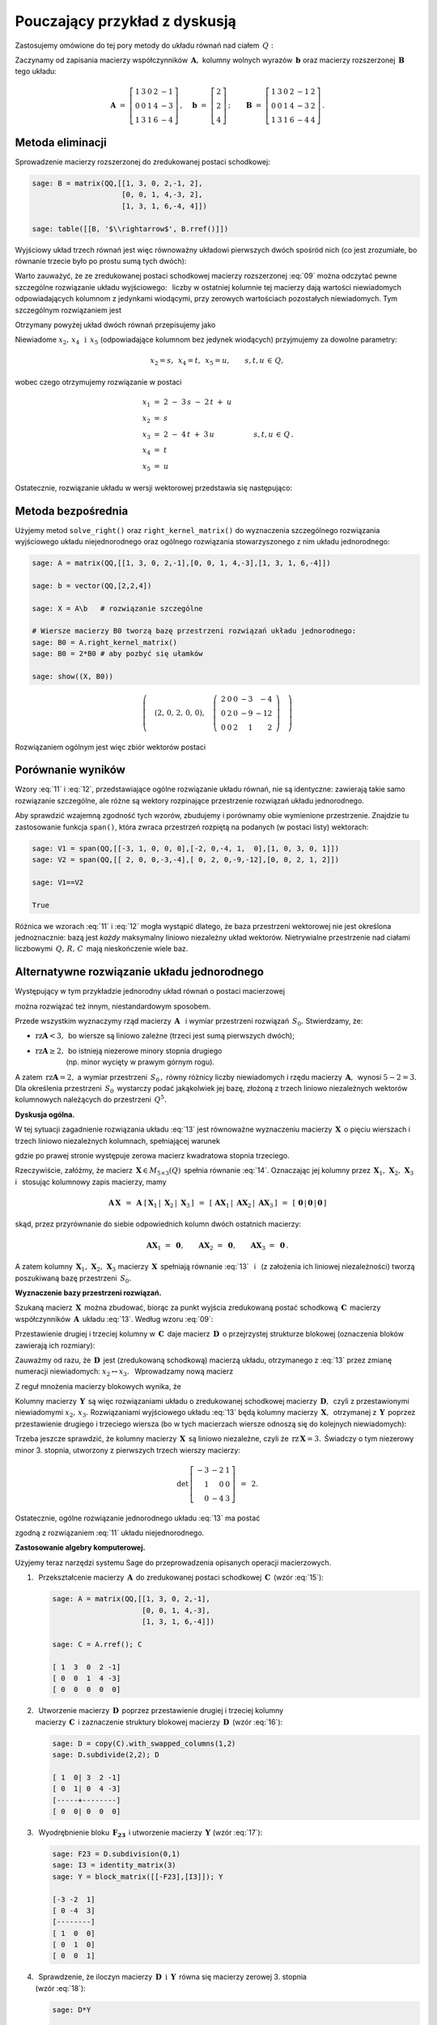 .. -*- coding: utf-8 -*-

Pouczający przykład z dyskusją
------------------------------

Zastosujemy omówione do tej pory metody do układu równań nad ciałem :math:`\,Q:`

.. math::
   :nowrap:

   \begin{alignat*}{6}
      x_1 & {\,} + {\,} & 3\,x_2 & {\,}   {\,} &        & {\,} + {\,} & 2\,x_4 & {\,} - {\,} &    x_5 & {\;} = {\;} & 2 \\
          & {\,}   {\,} &        & {\,}   {\,} &    x_3 & {\,} + {\,} & 4\,x_4 & {\,} - {\,} & 3\,x_5 & {\;} = {\;} & 2 \\
      x_1 & {\,} + {\,} & 3\,x_2 & {\,} + {\,} &    x_3 & {\,} + {\,} & 6\,x_4 & {\,} - {\,} & 4\,x_5 & {\;} = {\;} & 4 \\
   \end{alignat*}

Zaczynamy od zapisania macierzy współczynników :math:`\,\boldsymbol{A},\ `
kolumny wolnych wyrazów :math:`\,\boldsymbol{b}\ `
oraz macierzy rozszerzonej :math:`\,\boldsymbol{B}\,` tego układu:

.. math::

   \boldsymbol{A}\ =\ 
   \left[\begin{array}{rrrrr}
      1 & 3 & 0 & 2 & -1 \\
      0 & 0 & 1 & 4 & -3 \\
      1 & 3 & 1 & 6 & -4
   \end{array}\right]\,,\quad
   \boldsymbol{b}\ =\ 
   \left[\begin{array}{r}
      2 \\ 2 \\ 4
   \end{array}\right]\,;\qquad
   \boldsymbol{B}\ =\ 
   \left[\begin{array}{rrrrrr}
      1 & 3 & 0 & 2 & -1 & 2 \\
      0 & 0 & 1 & 4 & -3 & 2 \\
      1 & 3 & 1 & 6 & -4 & 4
   \end{array}\right]\,.

Metoda eliminacji
~~~~~~~~~~~~~~~~~

Sprowadzenie macierzy rozszerzonej do zredukowanej postaci schodkowej:

.. code-block:: python

   sage: B = matrix(QQ,[[1, 3, 0, 2,-1, 2],
                        [0, 0, 1, 4,-3, 2],
                        [1, 3, 1, 6,-4, 4]])
   
   sage: table([[B, '$\\rightarrow$', B.rref()]])

.. math::
   :label: 09
   
   \left(\begin{array}{rrrrrr}
      1 & 3 & 0 & 2 & -1 & 2 \\
      0 & 0 & 1 & 4 & -3 & 2 \\
      1 & 3 & 1 & 6 & -4 & 4
   \end{array}\right)\quad\rightarrow\quad\left(\begin{array}{rrrrrr}
                                             1 & 3 & 0 & 2 & -1 & 2 \\
                                             0 & 0 & 1 & 4 & -3 & 2 \\
                                             0 & 0 & 0 & 0 & 0 & 0
                                          \end{array}\right)

Wyjściowy układ trzech równań jest więc równoważny układowi pierwszych dwóch 
spośród nich (co jest zrozumiałe, bo równanie trzecie było po prostu sumą 
tych dwóch):

.. math::
   :nowrap:

   \begin{alignat*}{6}
      x_1 & {\,} + {\,} & 3\,x_2 & {\,}   {\,} &        & {\,} + {\,} & 2\,x_4 & {\,} - {\,} &    x_5 & {\;} = {\;} & 2 \\
          & {\,}   {\,} &        & {\,}   {\,} &    x_3 & {\,} + {\,} & 4\,x_4 & {\,} - {\,} & 3\,x_5 & {\;} = {\;} & 2 \\
   \end{alignat*}

Warto zauważyć, że ze zredukowanej postaci schodkowej macierzy rozszerzonej 
:eq:`09` można odczytać pewne szczególne rozwiązanie układu wyjściowego: 
:math:`\,` liczby w ostatniej kolumnie tej macierzy dają wartości niewiadomych
odpowiadających kolumnom z jedynkami wiodącymi, przy zerowych wartościach 
pozostałych niewiadomych. Tym szczególnym rozwiązaniem jest 

.. math::
   :label: 10

   x_1 = x_3 = 2,\quad x_2 = x_4 = x_5 = 0.

Otrzymany powyżej układ dwóch równań przepisujemy jako

.. math::
   :nowrap:

   \begin{alignat*}{5}
      x_1 & {\;} = {\;} & 2 & {\,} - {\,} & 3\,x_2 & {\,} - {\,} & 2\,x_4 & {\,} + {\,} & x_5 \\
      x_3 & {\,} = {\,} & 2 & {\,} - {\,} & 4\,x_4 & {\,} + {\,} & 3\,x_5                     \\ 
   \end{alignat*}

Niewiadome :math:`\ x_2,\,x_4\ \,\text{i}\ \, x_5\ `
(odpowiadające kolumnom bez jedynek wiodących) przyjmujemy za dowolne parametry:

.. math::
   
   x_2 = s,\ \,x_4 = t,\ \,x_5 = u,\qquad s,t,u\,\in\,Q,

wobec czego otrzymujemy rozwiązanie w postaci

.. math::

   \begin{array}{l}
      x_1 \ =\ 2 \ - \ 3\,s \ - \ 2\,t \ + \ u \\
      x_2 \ = \ s \\
      x_3 \ = \ 2 \ - \ 4\,t \ + \ 3\,u \\
      x_4 \ = \ t \\
      x_5 \ = \ u
   \end{array}\qquad\quad
   s,t,u\,\in\,Q\,.

Ostatecznie, rozwiązanie układu w wersji wektorowej przedstawia się następująco:

.. math::
   :label: 11

   \left[\begin{array}{c} x_1 \\ x_2 \\ x_3 \\ x_4 \\ x_5 \end{array}\right]\ \,=\ \,  
   \left[\begin{array}{r}  2  \\  0  \\  2  \\  0  \\  0  \end{array}\right]\ +\ s\ 
   \left[\begin{array}{r} -3  \\  1  \\  0  \\  0  \\  0  \end{array}\right]\ +\ t\ 
   \left[\begin{array}{r} -2  \\  0  \\ -4  \\  1  \\  0  \end{array}\right]\ +\ u\ 
   \left[\begin{array}{r}  1  \\  0  \\  3  \\  0  \\  1 \end{array}\right]\,,\quad
   s,t,u\,\in\,Q.

.. Pierwszy składnik po znaku równości przedstawia rozwiązanie szczególne 
   :eq:`10`, podczas gdy dalsze wyrazy dają ogólne rozwiązanie układu 
   jednorodnego, stowarzyszonego z niejednorodnym układem wyjściowym. 
   Tę ostatnią interpretację potwierdzą dalsze rachunki w tym przykładzie.

Metoda bezpośrednia
~~~~~~~~~~~~~~~~~~~

Użyjemy metod ``solve_right()`` oraz ``right_kernel_matrix()`` do wyznaczenia
szczególnego rozwiązania wyjściowego układu niejednorodnego 
oraz ogólnego rozwiązania stowarzyszonego z nim układu jednorodnego:

.. code-block:: python

   sage: A = matrix(QQ,[[1, 3, 0, 2,-1],[0, 0, 1, 4,-3],[1, 3, 1, 6,-4]])
              
   sage: b = vector(QQ,[2,2,4])
   
   sage: X = A\b   # rozwiązanie szczególne

   # Wiersze macierzy B0 tworzą bazę przestrzeni rozwiązań układu jednorodnego:
   sage: B0 = A.right_kernel_matrix()
   sage: B0 = 2*B0 # aby pozbyć się ułamków

   sage: show((X, B0))

.. math::

   \left(\quad\left(2,\,0,\,2,\,0,\,0\right),\quad 
   \left(\ \begin{array}{rrrrr}
      2 & 0 & 0 & -3 & - 4 \\
      0 & 2 & 0 & -9 & -12 \\
      0 & 0 & 2 &  1 &   2
   \end{array}\ \right)\quad\right)

Rozwiązaniem ogólnym jest więc zbiór wektorów postaci

.. math::
   :label: 12

   \left[\begin{array}{c} x_1 \\ x_2 \\ x_3 \\ x_4 \\ x_5 \end{array}\right]\ \, =\ \,  
   \left[\begin{array}{r}  2  \\  0  \\  2  \\  0  \\   0 \end{array}\right]\ +\ s\ 
   \left[\begin{array}{r}  2  \\  0  \\  0  \\ -3  \\  -4 \end{array}\right]\ +\ t\ 
   \left[\begin{array}{r}  0  \\  2  \\  0  \\ -9  \\ -12 \end{array}\right]\ +\ u\ 
   \left[\begin{array}{r}  0  \\  0  \\  2  \\  1  \\   2 \end{array}\right]\,,\quad
   s,t,u\,\in\,Q.

Porównanie wyników
~~~~~~~~~~~~~~~~~~

Wzory :eq:`11` i :eq:`12`, przedstawiające ogólne rozwiązanie układu równań,
nie są identyczne: zawierają takie samo rozwiązanie szczególne, 
ale różne są wektory rozpinające przestrzenie rozwiązań układu jednorodnego.

Aby sprawdzić wzajemną zgodność tych wzorów, zbudujemy i porównamy obie 
wymienione przestrzenie. Znajdzie tu zastosowanie funkcja ``span()``,
która zwraca przestrzeń rozpiętą na podanych (w postaci listy) wektorach:

.. code-block:: python

   sage: V1 = span(QQ,[[-3, 1, 0, 0, 0],[-2, 0,-4, 1,  0],[1, 0, 3, 0, 1]])              
   sage: V2 = span(QQ,[[ 2, 0, 0,-3,-4],[ 0, 2, 0,-9,-12],[0, 0, 2, 1, 2]])
   
   sage: V1==V2

   True

.. sage: print V1, '\n'
   sage: print V2, '\n'
   
   Vector space of degree 5 and dimension 3 over Rational Field
   Basis matrix:
   [   1    0    0 -3/2   -2]
   [   0    1    0 -9/2   -6]
   [   0    0    1  1/2    1] 
   
   Vector space of degree 5 and dimension 3 over Rational Field
   Basis matrix:
   [   1    0    0 -3/2   -2]
   [   0    1    0 -9/2   -6]
   [   0    0    1  1/2    1] 
  
Różnica we wzorach :eq:`11` i :eq:`12` mogła wystąpić dlatego,
że baza przestrzeni wektorowej nie jest określona jednoznacznie:
bazą jest *każdy* maksymalny liniowo niezależny układ wektorów.
Nietrywialne przestrzenie nad ciałami liczbowymi :math:`\,Q,\,R,\,C\,`
mają nieskończenie wiele baz.

Alternatywne rozwiązanie układu jednorodnego
~~~~~~~~~~~~~~~~~~~~~~~~~~~~~~~~~~~~~~~~~~~~

Występujący w tym przykładzie jednorodny układ równań o postaci macierzowej

.. math::
   :label: 13

   \boldsymbol{A}\,\boldsymbol{x}\ =\ \boldsymbol{0}\,,
   \qquad
   \boldsymbol{A}\ =\ 
   \left[\begin{array}{ccccc}
      1 & 3 & 0 & 2 & -1 \\
      0 & 0 & 1 & 4 & -3 \\
      1 & 3 & 1 & 6 & -4
   \end{array}\right]\,,

można rozwiązać też innym, niestandardowym sposobem.

Przede wszystkim wyznaczymy rząd macierzy :math:`\,\boldsymbol{A}\ \,`
i :math:`\ ` wymiar przestrzeni rozwiązań :math:`\,S_0.\ ` Stwierdzamy, że:

* :math:`\ \text{rz}\boldsymbol{A} < 3,\,` bo wiersze są liniowo zależne
  (trzeci jest sumą pierwszych dwóch);
* | :math:`\ \text{rz}\boldsymbol{A}\geq 2,\,` 
    bo istnieją niezerowe minory stopnia drugiego
  | :math:`\qquad\qquad\ ` (np. minor wycięty w prawym górnym rogu).

A zatem :math:`\ \,\text{rz}\boldsymbol{A} = 2,\ ` a wymiar przestrzeni 
:math:`\,S_0\,,` równy różnicy liczby niewiadomych i rzędu macierzy 
:math:`\,\boldsymbol{A},\,` wynosi :math:`\ 5 - 2 = 3.\ ` Dla określenia 
przestrzeni :math:`\,S_0\,` wystarczy podać jakąkolwiek jej bazę, złożoną 
z trzech liniowo niezależnych wektorów kolumnowych należących do przestrzeni 
:math:`\,Q^5.`

**Dyskusja ogólna.**

W tej sytuacji zagadnienie rozwiązania układu :eq:`13` jest równoważne 
wyznaczeniu macierzy :math:`\,\boldsymbol{X}\,` o pięciu wierszach i trzech 
liniowo niezależnych kolumnach, spełniającej warunek

.. math::
   :label: 14

   \boldsymbol{A}\,\boldsymbol{X}\ =\ \boldsymbol{O}_3\,,

gdzie po prawej stronie występuje zerowa macierz kwadratowa stopnia trzeciego.

Rzeczywiście, załóżmy, że macierz :math:`\,\boldsymbol{X}\in M_{5\times 3}(Q)\,`
spełnia równanie :eq:`14`. Oznaczając jej kolumny przez
:math:`\,\boldsymbol{X}_1,\,\boldsymbol{X}_2,\,\boldsymbol{X}_3\ \,`
i :math:`\ \,` stosując kolumnowy zapis macierzy, mamy

.. math::

   \boldsymbol{A}\,\boldsymbol{X}\ \,=\ \,
   \boldsymbol{A}\ \left[\,
   \boldsymbol{X}_1\,|\;\boldsymbol{X}_2\,|\;\boldsymbol{X}_3\,\right]\ \,=
   \ \,\left[\,\boldsymbol{A}\boldsymbol{X}_1\,|\;
   \boldsymbol{A}\boldsymbol{X}_2\,|\;
   \boldsymbol{A}\boldsymbol{X}_3\,\right]\ \,=\ \,
   \left[\,\boldsymbol{0}\,|\,\boldsymbol{0}\,|\,\boldsymbol{0}\,\right]

skąd, przez przyrównanie do siebie odpowiednich kolumn dwóch ostatnich macierzy:
 
.. math::

   \boldsymbol{A}\boldsymbol{X}_1\ =\ \boldsymbol{0},\qquad
   \boldsymbol{A}\boldsymbol{X}_2\ =\ \boldsymbol{0},\qquad
   \boldsymbol{A}\boldsymbol{X}_3\ =\ \boldsymbol{0}\,.

A zatem kolumny 
:math:`\,\boldsymbol{X}_1,\,\boldsymbol{X}_2,\,\boldsymbol{X}_3\ `
macierzy :math:`\,\boldsymbol{X}\,` spełniają równanie :eq:`13` :math:`\,`
i :math:`\,` (z założenia ich liniowej niezależności) tworzą poszukiwaną bazę 
przestrzeni :math:`\,S_0.`

**Wyznaczenie bazy przestrzeni rozwiązań.**

Szukaną macierz :math:`\,\boldsymbol{X}\,` można zbudować, 
biorąc za punkt wyjścia zredukowaną postać schodkową :math:`\,\boldsymbol{C}\,` 
macierzy współczynników :math:`\,\boldsymbol{A}\,` układu :eq:`13`. :math:`\ ` 
Według wzoru :eq:`09`:
 
.. math::
   :label: 15
   
   \boldsymbol{C}\quad =\quad
   \left[\begin{array}{rrrrr}
      1 & 3 & 0 & 2 & -1 \\
      0 & 0 & 1 & 4 & -3 \\
      0 & 0 & 0 & 0 &  0
   \end{array}\right]\,.

Przestawienie drugiej i trzeciej kolumny w :math:`\,\boldsymbol{C}\,`
daje macierz :math:`\,\boldsymbol{D}\,` o przejrzystej strukturze blokowej
(oznaczenia bloków zawierają ich rozmiary):

.. math::
   :label: 16   

   \boldsymbol{D}\quad =\quad 
   \left[\begin{array}{cc|ccc}
      1 & 0 & 3 & 2 & -1 \\
      0 & 1 & 0 & 4 & -3 \\
      \hline
      0 & 0 & 0 & 0 &  0
   \end{array}\right]
   \quad \equiv\quad
   \left[\begin{array}{c|c}
      \boldsymbol{I_2}      & \boldsymbol{F_{23}} \\
      \hline                
      \boldsymbol{O_{12}}   & \boldsymbol{O_{13}}
   \end{array}\right]\,.

Zauważmy od razu, że :math:`\,\boldsymbol{D}\,` jest (zredukowaną schodkową) 
macierzą układu, otrzymanego z :eq:`13` przez zmianę numeracji niewiadomych: 
:math:`\ x_2\leftrightarrow x_3.\ \,` Wprowadzamy nową macierz

.. math::
   :label: 17

   \boldsymbol{Y}\quad :\,=\quad
   \left[\begin{array}{c}
      \boldsymbol{-F_{23}} \\
      \hline
      \boldsymbol{I_3}
   \end{array}\right]
   \quad =\quad
   \left[\begin{array}{rrr}
      -3 & -2 & 1 \\
       0 & -4 & 3 \\
      \hline
       1 &  0 & 0 \\
       0 &  1 & 0 \\
       0 &  0 & 1
    \end{array}\right]\,.

Z reguł mnożenia macierzy blokowych wynika, że

.. math::
   :label: 18

   \boldsymbol{D}\cdot\boldsymbol{Y}\ \,=\ \,   
   \left[\begin{array}{c|c}
      \boldsymbol{I_2}    & \boldsymbol{F_{23}} \\
      \hline
      \boldsymbol{O_{12}} & \boldsymbol{O_{13}}
   \end{array}\right]\ \cdot\ 
   \left[\begin{array}{c}
      \boldsymbol{-F_{23}} \\
      \hline
      \boldsymbol{I_3}
   \end{array}\right]\ \,=\ \,
   \left[\begin{array}{c}
      -\boldsymbol{I_2 F_{23}}+\boldsymbol{F_{23}I_3} \\
      \hline
      \boldsymbol{-O_{12}F_{23}}+\boldsymbol{O_{13}I_3}
   \end{array}\right]\ \,=

   =\ \,
   \left[\begin{array}{c}
      \boldsymbol{-F_{23}}+\boldsymbol{F_{23}} \\
      \hline
      \boldsymbol{-O_{13}}+\boldsymbol{O_{13}}
   \end{array}\right]\ \,=\ \,
   \left[\begin{array}{c}
      \boldsymbol{O_{23}} \\
      \hline
      \boldsymbol{O_{13}}
   \end{array}\right]\ \,=\ \,\boldsymbol{O_3}.

Kolumny macierzy :math:`\,\boldsymbol{Y}\,` są więc rozwiązaniami układu
o zredukowanej schodkowej macierzy :math:`\,\boldsymbol{D},\,` 
czyli z przestawionymi niewiadomymi :math:`\ x_2,\,x_3.\ `
Rozwiązaniami wyjściowego układu :eq:`13` będą kolumny macierzy 
:math:`\,\boldsymbol{X},\,` otrzymanej z :math:`\,\boldsymbol{Y}\,` poprzez 
przestawienie drugiego i trzeciego wiersza (bo w tych macierzach wiersze odnoszą 
się do kolejnych niewiadomych):

.. math::
   :label: 19

   \boldsymbol{X}\quad =\quad
   \left[\begin{array}{rrr}
      -3 & -2 & 1 \\
       1 &  0 & 0 \\
       0 & -4 & 3 \\
       0 &  1 & 0 \\
       0 &  0 & 1
    \end{array}\right]\,.

Trzeba jeszcze sprawdzić, że kolumny macierzy :math:`\,\boldsymbol{X}\,`
są liniowo niezależne, czyli że :math:`\,\text{rz}\,\boldsymbol{X} = 3.\,`
Świadczy o tym niezerowy minor 3. stopnia, utworzony z pierwszych trzech 
wierszy macierzy:

.. math::

   \det\,
   \left[\begin{array}{rrr}
   -3 & -2 & 1 \\
    1 &  0 & 0 \\
    0 & -4 & 3
   \end{array}\right]\ \,=\ \, 2.

Ostatecznie, ogólne rozwiązanie jednorodnego układu :eq:`13` ma postać

.. math::
   :label: 20

   \left[\begin{array}{c} 
   x_1 \\ x_2 \\ x_3 \\ x_4 \\ x_5 
   \end{array}\right]\quad =\quad s\ \,
   \left[\begin{array}{r}
   -3  \\  1  \\  0  \\  0  \\  0 
   \end{array}\right]\ +\ t\ \,
   \left[\begin{array}{r} 
   -2  \\  0  \\ -4  \\  1  \\  0 
   \end{array}\right]\ +\ u\ \,
   \left[\begin{array}{r}  
   1  \\  0  \\  3  \\  0  \\  1 
   \end{array}\right]\,,\qquad s,t,u\,\in\,Q\,,

zgodną z rozwiązaniem :eq:`11` układu niejednorodnego. :math:`\\`

**Zastosowanie algebry komputerowej.**

Użyjemy teraz narzędzi systemu Sage do przeprowadzenia 
opisanych operacji macierzowych.

1. :math:`\,` Przekształcenie macierzy :math:`\,\boldsymbol{A}\,` do 
   zredukowanej postaci schodkowej :math:`\,\boldsymbol{C}\,` (wzór :eq:`15`):

   .. code-block:: python

      sage: A = matrix(QQ,[[1, 3, 0, 2,-1],
                           [0, 0, 1, 4,-3],
                           [1, 3, 1, 6,-4]])

      sage: C = A.rref(); C

      [ 1  3  0  2 -1]
      [ 0  0  1  4 -3]
      [ 0  0  0  0  0]

2. | :math:`\,` Utworzenie macierzy :math:`\,\boldsymbol{D}\,` poprzez 
     przestawienie drugiej i trzeciej kolumny  
   | macierzy :math:`\,\boldsymbol{C}\,` i zaznaczenie struktury blokowej
     macierzy :math:`\,\boldsymbol{D}\,` (wzór :eq:`16`):

   .. code-block:: python

      sage: D = copy(C).with_swapped_columns(1,2)
      sage: D.subdivide(2,2); D

      [ 1  0| 3  2 -1]
      [ 0  1| 0  4 -3]
      [-----+--------]
      [ 0  0| 0  0  0]

3. :math:`\,` Wyodrębnienie bloku :math:`\,\boldsymbol{F_{23}}\,`
   i utworzenie macierzy :math:`\,\boldsymbol{Y}\ ` (wzór :eq:`17`):

   .. code-block:: python

      sage: F23 = D.subdivision(0,1)
      sage: I3 = identity_matrix(3)
      sage: Y = block_matrix([[-F23],[I3]]); Y

      [-3 -2  1]
      [ 0 -4  3]
      [--------]
      [ 1  0  0]
      [ 0  1  0]
      [ 0  0  1]

4. :math:`\,` Sprawdzenie, że iloczyn macierzy 
   :math:`\,\boldsymbol{D}\ \,\text{i}\ \,\boldsymbol{Y}\,`
   równa się macierzy zerowej 3. stopnia :math:`\\` (wzór :eq:`18`):

   .. code-block:: python

      sage: D*Y

      [0 0 0]
      [0 0 0]
      [-----]
      [0 0 0]

5. | :math:`\,` Utworzenie macierzy :math:`\,\boldsymbol{X}\,` przez 
     przestawienie drugiego i trzeciego wiersza       
   | macierzy :math:`\,\boldsymbol{Y}\,` i usunięcie struktury blokowej 
     macierzy :math:`\,\boldsymbol{X}\,` (wzór :eq:`19`):

   .. code-block:: python

      sage: X = Y.with_swapped_rows(1,2)
      sage: X.subdivide(); X

      [-3 -2  1]
      [ 1  0  0]
      [ 0 -4  3]
      [ 0  1  0]
      [ 0  0  1]

6. :math:`\,` Sprawdzenie, że otrzymana macierz :math:`\,\boldsymbol{X}\,` 
   spełnia równanie :eq:`14`:

   .. code-block:: python

      sage: A*X

      [0 0 0]
      [0 0 0]
      [0 0 0]

.. admonition:: Uwaga:
   
   W odróżnieniu od metod ``swap_columns()`` i :math:`\,` ``swap_rows()``,
   które wykonują operacje bezpośrednio na oryginalnej macierzy, 
   użyte tutaj metody ``with_swapped_columns()`` i ``with_swapped_rows()`` 
   zwracają przekształconą macierz zachowując przy tym niezmieniony oryginał.  

.. Na uwagę zasługuje użycie metod ``with_swapped_columns()`` oraz ``
   with_swapped_rows()`` zamiast ``swap_columns()`` oraz ``swap_rows()`` 
   w punktach 2. i :math:`\,` 5. :math:`\ ` Rzecz w tym, że ``swap_columns()`` 
   i ``swap_rows()`` wykonują operacje bezpośrednio na oryginalnej macierzy, 
   nie zwracając żadnej wartości (inaczej: zwracając obiekt pusty).
   Natomiast ``with_swapped_columns()`` i ``with_swapped_rows()`` zwracają 
   zmienioną macierz (którą można oznaczyć nową nazwą i dalej wykorzystać) 
   zachowując przy tym niezmieniony oryginał. :math:`\\` 

Łącząc wszystkie operacje otrzymamy wynik :eq:`20`:

.. sagecellserver::

   A = matrix(QQ,[[1, 3, 0, 2,-1],[0, 0, 1, 4,-3],[1, 3, 1, 6,-4]])
   C = A.rref()
   D = copy(C).with_swapped_columns(1,2)
   D.subdivide(2,2)
   F23 = D.subdivision(0,1)
   I3 = identity_matrix(3)
   Y = block_matrix([[-F23],[I3]])
   X = Y.with_swapped_rows(1,2)

   cmpnt = '$ %s \\ \\left[\\begin{array}{r}\
            %s \\\ %s \\\ %s \\\ %s \\\ %s \\end{array}\\right]$'

   pretty_print(html(
       cmpnt % (' ',  'x_1',  'x_2',  'x_3',  'x_4',  'x_5') + '  $=$  ' +\
       cmpnt % ('s', X[0,0], X[1,0], X[2,0], X[3,0], X[4,0]) + '  $+$  ' +\
       cmpnt % ('t', X[0,1], X[1,1], X[2,1], X[3,1], X[4,1]) + '  $+$  ' +\
       cmpnt % ('u', X[0,2], X[1,2], X[2,2], X[3,2], X[4,2]) + '$\\,,$ ' +\
       '$\\qquad s,t,u \\in Q.$'))

Trzeba jednak zaznaczyć, że przedstawiony w tej sekcji sposób rozwiązania układu 
:eq:`13`, chociaż pouczający, nie jest metodą uniwersalną: okazał się skuteczny 
tylko dzięki specyficznej budowie macierzy współczynników 
:math:`\,\boldsymbol{A},\,` prowadzącej do postaci blokowej :eq:`16`. 
Podstawowym postępowaniem jest opisana wcześniej metoda bezpośrednia 
bądź metoda eliminacji. 

| **Ćwiczenie.**
| Sprawdź odręcznym rachunkiem, 
  że macierz :math:`\,\boldsymbol{X}\,` dana wzorem :eq:`19` 
  spełnia równanie :eq:`14`.








 
